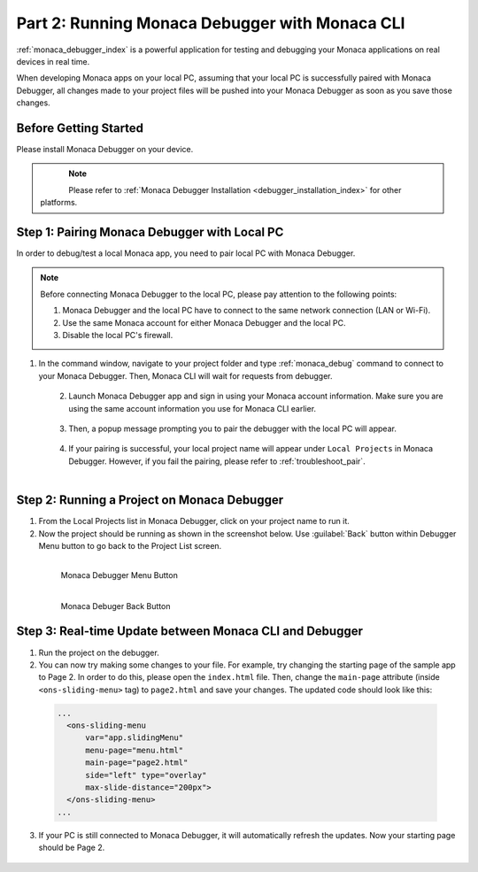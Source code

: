 .. _cli_testing_debugging:===================================================Part 2: Running Monaca Debugger with Monaca CLI===================================================:ref:`monaca_debugger_index` is a powerful application for testing and debugging your Monaca applications on real devices in real time.When developing Monaca apps on your local PC, assuming that your local PC is successfully paired with Monaca Debugger, all changes made to your project files will be pushed into your Monaca Debugger  as soon as you save those changes.Before Getting Started============================Please install Monaca Debugger on your device.     .. figure:: images/testing_debugging/App_Store.jpg     :target: https://itunes.apple.com/us/app/monaca/id550941371?mt=8     :alt: App Store Logo     :width: 100px      :align: left  .. figure:: images/testing_debugging/Google_play.png     :target: https://play.google.com/store/apps/details?id=mobi.monaca.debugger&hl=en        :alt: Google play logo     :width: 100px     :align: left  .. rst-class:: clear.. note:: Please refer to :ref:`Monaca Debugger Installation <debugger_installation_index>` for other platforms.Step 1: Pairing Monaca Debugger with Local PC====================================================In order to debug/test a local Monaca app, you need to pair local PC with Monaca Debugger... note:: Before connecting Monaca Debugger to the local PC, please pay attention to the following points:        1. Monaca Debugger and the local PC have to connect to the same network connection (LAN or Wi-Fi).        2. Use the same Monaca account for either Monaca Debugger and the local PC.        3. Disable the local PC's firewall.1. In the command window, navigate to your project folder and type :ref:`monaca_debug` command to connect to your Monaca Debugger. Then, Monaca CLI will wait for requests from debugger.   .. figure:: images/testing_debugging/3.png      :width: 500px      :align: left  .. rst-class:: clear2. Launch Monaca Debugger app and sign in using your Monaca account information. Make sure you are using the same account information you use for Monaca CLI earlier.  .. figure:: images/testing_debugging/1.png      :width: 250px      :align: left  .. rst-class:: clear3. Then, a popup message prompting you to pair the debugger with the local PC will appear.   .. figure:: images/testing_debugging/2.png      :width: 250px      :align: left  .. rst-class:: clear4. If your pairing is successful, your local project name will appear under ``Local Projects`` in Monaca Debugger. However, if you fail the pairing, please refer to :ref:`troubleshoot_pair`.  .. figure:: images/testing_debugging/4.png      :width: 250px       :align: left  .. rst-class:: clearStep 2: Running a Project on Monaca Debugger====================================================1. From the Local Projects list in Monaca Debugger, click on your project name to run it.2. Now the project should be running as shown in the screenshot below. Use :guilabel:`Back` button within Debugger Menu button to go back to the Project List screen.  .. figure:: images/testing_debugging/5.png      :width: 250px       :align: left      Monaca Debugger Menu Button  .. figure:: images/testing_debugging/6.png      :width: 250px      :align: left      Monaca Debuger Back Button  .. rst-class:: clearStep 3: Real-time Update between Monaca CLI and Debugger=====================================================================1. Run the project on the debugger.2. You can now try making some changes to your file. For example, try changing the starting page of the sample app to Page 2. In order to do this, please open the ``index.html`` file. Then, change the ``main-page`` attribute (inside ``<ons-sliding-menu>`` tag) to ``page2.html`` and save your changes. The updated code should look like this:  .. code-block:: html      ...        <ons-sliding-menu             var="app.slidingMenu"             menu-page="menu.html"             main-page="page2.html"             side="left" type="overlay"             max-slide-distance="200px">        </ons-sliding-menu>      ...3. If your PC is still connected to Monaca Debugger, it will automatically refresh the updates. Now your starting page should be Page 2.  .. figure:: images/testing_debugging/7.png      :width: 250px      :align: left  .. seealso::  *See Also*:  - :ref:`cli_starting_project`  - :ref:`cli_building_app`  - :ref:`cli_publishing_app`